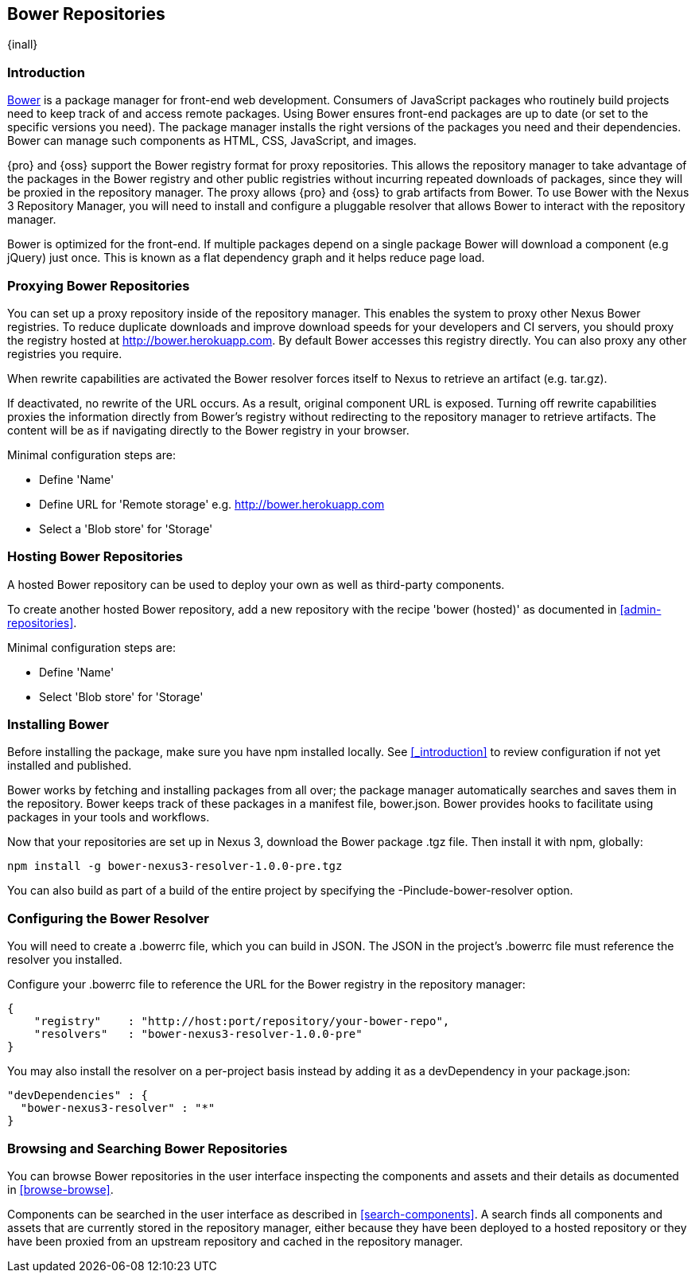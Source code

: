 [[bower]]
== Bower Repositories
{inall}

[[bower-introduction]]
=== Introduction

http://bower.io[Bower] is a package manager for front-end web development. Consumers of JavaScript 
packages who routinely build projects need to keep track of and access remote packages. Using Bower 
ensures front-end packages are up to date (or set to the specific versions you need). The package manager 
installs the right versions of the packages you need and their dependencies. Bower can manage such components 
as HTML, CSS, JavaScript, and images.

{pro} and {oss} support the Bower registry format for proxy repositories. This allows the repository manager 
to take advantage of the packages in the Bower registry and other public registries without incurring repeated 
downloads of packages, since they will be proxied in the repository manager. The proxy allows {pro} and {oss} 
to grab artifacts from Bower. To use Bower with the Nexus 3 Repository Manager, you will need to install and configure a pluggable resolver that allows Bower to interact with the repository manager.

Bower is optimized for the front-end. If multiple packages depend on a single package Bower will download a 
component (e.g jQuery) just once. This is known as a flat dependency graph and it helps reduce page load.

[[bower-proxying]]
=== Proxying Bower Repositories

You can set up a proxy repository inside of the repository manager. This enables the system 
to proxy other Nexus Bower registries. To reduce duplicate downloads and improve download 
speeds for your developers and CI servers, you should proxy the registry hosted at 
http://bower.herokuapp.com/[http://bower.herokuapp.com]. By default Bower accesses this registry directly. You can also proxy any other registries you require.

When rewrite capabilities are activated the Bower resolver forces itself to Nexus to retrieve an artifact (e.g. 
tar.gz). 

If deactivated, no rewrite of the URL occurs. As a result, original component URL is exposed. Turning off rewrite 
capabilities proxies the information directly from Bower’s registry without redirecting to the repository manager 
to retrieve artifacts. The content will be as if navigating directly to the Bower registry in your 
browser.
 
Minimal configuration steps are:

- Define 'Name'
- Define URL for 'Remote storage' e.g. http://bower.herokuapp.com/[http://bower.herokuapp.com]
- Select a 'Blob store' for 'Storage'

[[bower-hosting]]
=== Hosting Bower Repositories

A hosted Bower repository can be used to deploy your own as well as third-party components.

To create another hosted Bower repository, add a new repository with the recipe 'bower (hosted)' as 
documented in <<admin-repositories>>.

Minimal configuration steps are:

- Define 'Name'
- Select 'Blob store' for 'Storage'

[[bower-installation]]
=== Installing Bower

Before installing the package, make sure you have npm installed locally. See <<_introduction>> to review configuration if not yet installed and published.

Bower works by fetching and installing packages from all over; the package manager automatically searches and 
saves them in the repository. Bower keeps track of these packages in a manifest file, +bower.json+. Bower 
provides hooks to facilitate using packages in your tools and workflows.

Now that your repositories are set up in Nexus 3, download the Bower package +.tgz+ file. Then install it with npm, globally:
----
npm install -g bower-nexus3-resolver-1.0.0-pre.tgz
----

You can also build as part of a build of the entire project by specifying the +-Pinclude-bower-resolver+ option.

[[bower-resolver-config]]
=== Configuring the Bower Resolver

You will need to create a +.bowerrc+ file, which you can build in JSON. The JSON in the project's +.bowerrc+ file must reference the resolver you installed.

Configure your +.bowerrc+ file to reference the URL for the Bower registry in the repository 
manager:
----
{
    "registry"    : "http://host:port/repository/your-bower-repo",
    "resolvers"   : "bower-nexus3-resolver-1.0.0-pre"
}
----

You may also install the resolver on a per-project basis instead by adding it as a +devDependency+ in your 
+package.json+:
----
"devDependencies" : {
  "bower-nexus3-resolver" : "*"
}
----

[[bower-browse-search]]
=== Browsing and Searching Bower Repositories

You can browse Bower repositories in the user interface inspecting the components and assets and their details as 
documented in <<browse-browse>>.

Components can be searched in the user interface as described in <<search-components>>. A search finds all 
components and assets that are currently stored in the repository manager, either because they have been deployed 
to a hosted repository or they have been proxied from an upstream repository and cached in the repository manager.


////
/* Local Variables: */
/* ispell-personal-dictionary: "ispell.dict" */
/* End:             */
////
